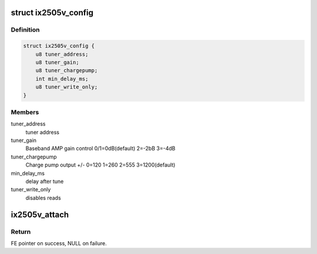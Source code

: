.. -*- coding: utf-8; mode: rst -*-
.. src-file: drivers/media/dvb-frontends/ix2505v.h

.. _`ix2505v_config`:

struct ix2505v_config
=====================

.. c:type:: struct ix2505v_config

    ix2505 attachment configuration

.. _`ix2505v_config.definition`:

Definition
----------

.. code-block:: c

    struct ix2505v_config {
        u8 tuner_address;
        u8 tuner_gain;
        u8 tuner_chargepump;
        int min_delay_ms;
        u8 tuner_write_only;
    }

.. _`ix2505v_config.members`:

Members
-------

tuner_address
    tuner address

tuner_gain
    Baseband AMP gain control 0/1=0dB(default) 2=-2bB 3=-4dB

tuner_chargepump
    Charge pump output +/- 0=120 1=260 2=555 3=1200(default)

min_delay_ms
    delay after tune

tuner_write_only
    disables reads

.. _`ix2505v_attach`:

ix2505v_attach
==============

.. c:function:: struct dvb_frontend *ix2505v_attach(struct dvb_frontend *fe, const struct ix2505v_config *config, struct i2c_adapter *i2c)

    :param fe:
        Frontend to attach to.
    :type fe: struct dvb_frontend \*

    :param config:
        pointer to \ :c:type:`struct ix2505v_config <ix2505v_config>`\ 
    :type config: const struct ix2505v_config \*

    :param i2c:
        pointer to \ :c:type:`struct i2c_adapter <i2c_adapter>`\ .
    :type i2c: struct i2c_adapter \*

.. _`ix2505v_attach.return`:

Return
------

FE pointer on success, NULL on failure.

.. This file was automatic generated / don't edit.

